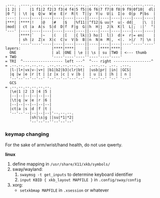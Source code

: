 #+BEGIN_SRC
.---. .----.----.----.----.----.----..----.----.----.----.----.----.
|1 2| |    |1 f1|2 f2|3 f3|4 f4|5 f5||6 f6|7 f7|8 f8|9 f9|0f10|  dl|
|0 ^| | \t |q  Q|w  W|e  E|r  R|t  T||y  Y|u  U|i  I|o  O|p  P|bs  |
:---: |----|----|----|----|----|----||----|----|----|----|----|----|
|***| |****|!   |@   |#   |$   |%f11||^f12|& uu|*  u|- dd|_   |\  ||
|mod| | ct |a  A|s  S|d  D|f  F|g  G||h  H|j  J|k  K|l  L|;  :|'  "|
'---' |----|----|----|----|----|----||----|----|----|----|----|----|
      |****|`   |~   |(   |[   |{ lk||} ho|]  l|)  d|+  r|= en|    |
      | sh |z  Z|x  X|c  C|v  V|b  B||n  N|m  M|,  <|.  >|/  ?| \n |
      '----'----'----|----|----|----||----|----|----|----'----'----'
layers:              |****|****|    ||    |****|****|
  ONE                | al |ONE | \e || \s | su |TWO | <--- thumb
+ TWO                '----'----'----''----'----'----'
= TRI  ^------------------ left ---^  ^--- right -----------------^
= .--.--.--.--.--. .--.--.--.---.--.  .---.--. .--. .---.
  |l-|l+|vx|v-|v+| |b1|b2|b3|clr|bt|  |usb|pr| |in| |GCS|
  |q |w |e |r |t | |z |x |c | v |b |  | u |i | |h | | n |
  '--'--'--'--'--' '--'--'--'---'--'  '---'--' '--' '---'
  GCS
= .--.--.--.--.--.--.
  |\e|1 |2 |3 |4 |5 |
  |--|--|--|--|--|--|
  |\t|q |w |e |r |6 |
  |--|--|--|--|--|--|
  |ct|a |s |d |f |t |
  '--'--'--|--|--|--|'--.--.--.
           |sh|\s|g ||su|*1|*2|
           '--'--'--''--'--'--'
#+END_SRC

*** keymap changing

For the sake of arm/wrist/hand health, do not use qwerty.

*linux*
1. define mapping in =/usr/share/X11/xkb/symbols/=
2. sway/wayland:
    1. ~swaymsg -t get_inputs~ to determine keyboard identifier
    2. =input KBID { xkb_layout MAPFILE }= in =.config/sway/config=
3. xorg:
    - =setxkbmap MAPFILE= in =.xsession= or whatever
